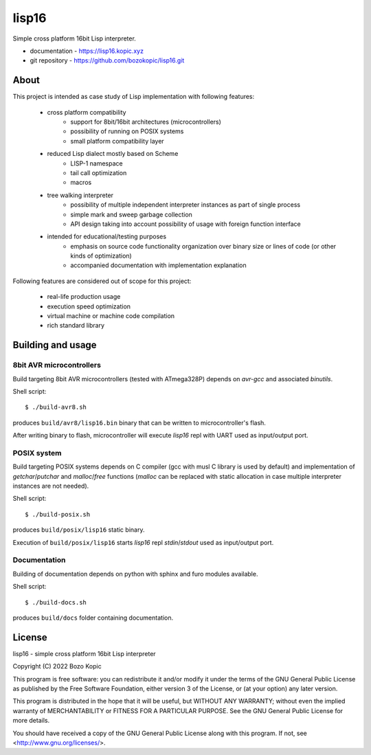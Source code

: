 lisp16
======

Simple cross platform 16bit Lisp interpreter.

* documentation - `<https://lisp16.kopic.xyz>`_
* git repository - `<https://github.com/bozokopic/lisp16.git>`_


About
-----

This project is intended as case study of Lisp implementation with following
features:

    * cross platform compatibility
        * support for 8bit/16bit architectures (microcontrollers)
        * possibility of running on POSIX systems
        * small platform compatibility layer
    * reduced Lisp dialect mostly based on Scheme
        * LISP-1 namespace
        * tail call optimization
        * macros
    * tree walking interpreter
        * possibility of multiple independent interpreter instances as part of
          single process
        * simple mark and sweep garbage collection
        * API design taking into account possibility of usage with foreign
          function interface
    * intended for educational/testing purposes
        * emphasis on source code functionality organization over binary size
          or lines of code (or other kinds of optimization)
        * accompanied documentation with implementation explanation

Following features are considered out of scope for this project:

    * real-life production usage
    * execution speed optimization
    * virtual machine or machine code compilation
    * rich standard library


Building and usage
------------------

8bit AVR microcontrollers
'''''''''''''''''''''''''

Build targeting 8bit AVR microcontrollers (tested with ATmega328P) depends
on `avr-gcc` and associated `binutils`.

Shell script::

    $ ./build-avr8.sh

produces ``build/avr8/lisp16.bin`` binary that can be written to
microcontroller's flash.

After writing binary to flash, microcontroller will execute `lisp16` repl with
UART used as input/output port.


POSIX system
''''''''''''

Build targeting POSIX systems depends on C compiler (gcc with musl C library is
used by default) and implementation of `getchar`/`putchar` and `malloc`/`free`
functions (`malloc` can be replaced with static allocation in case multiple
interpreter instances are not needed).

Shell script::

    $ ./build-posix.sh

produces ``build/posix/lisp16`` static binary.

Execution of ``build/posix/lisp16`` starts `lisp16` repl `stdin`/`stdout` used
as input/output port.


Documentation
'''''''''''''

Building of documentation depends on python with sphinx and furo modules
available.

Shell script::

    $ ./build-docs.sh

produces ``build/docs`` folder containing documentation.


License
-------

lisp16 - simple cross platform 16bit Lisp interpreter

Copyright (C) 2022 Bozo Kopic

This program is free software: you can redistribute it and/or modify
it under the terms of the GNU General Public License as published by
the Free Software Foundation, either version 3 of the License, or
(at your option) any later version.

This program is distributed in the hope that it will be useful,
but WITHOUT ANY WARRANTY; without even the implied warranty of
MERCHANTABILITY or FITNESS FOR A PARTICULAR PURPOSE.  See the
GNU General Public License for more details.

You should have received a copy of the GNU General Public License
along with this program.  If not, see <http://www.gnu.org/licenses/>.
